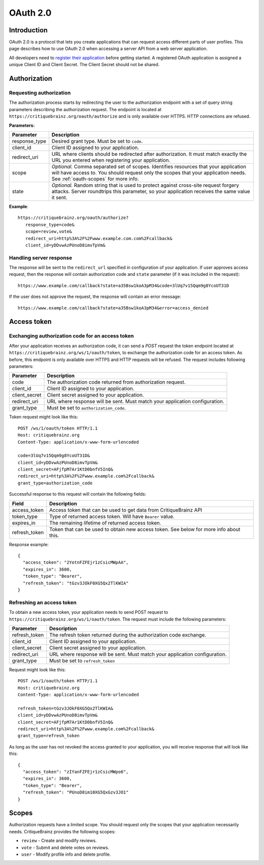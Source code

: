 OAuth 2.0
=========

Introduction
------------

OAuth 2.0 is a protocol that lets you create applications that can request access different parts of user profiles.
This page describes how to use OAuth 2.0 when accessing a server API from a web server application.

All developers need to `register their application <https://critiquebrainz.org/profile/applications/>`_ before
getting started. A registered OAuth application is assigned a unique Client ID and Client Secret.
The Client Secret should not be shared.

Authorization
-------------

Requesting authorization
^^^^^^^^^^^^^^^^^^^^^^^^

The authorization process starts by redirecting the user to the authorization endpoint with a set of
query string parameters describing the authorization request.
The endpoint is located at ``https://critiquebrainz.org/oauth/authorize`` and is only available over HTTPS.
HTTP connections are refused.

**Parameters:**

+---------------+----------------------------------------------------------------------------------------+
| Parameter     | Description                                                                            |
+===============+========================================================================================+
| response_type | Desired grant type. Must be set to ``code``.                                           |
+---------------+----------------------------------------------------------------------------------------+
| client_id     | Client ID assigned to your application.                                                |
+---------------+----------------------------------------------------------------------------------------+
| redirect_uri  | URL where clients should be redirected after authorization. It must match exactly      |
|               | the URL you entered when registering your application.                                 |
+---------------+----------------------------------------------------------------------------------------+
| scope         | *Optional.* Comma separated set of scopes. Identifies resources that your application  |
|               | will have access to. You should request only the scopes that your application needs.   |
|               | See :ref:`oauth-scopes` for more info.                                                 |
+---------------+----------------------------------------------------------------------------------------+
| state         | *Optional.* Random string that is used to protect against cross-site request forgery   |
|               | attacks. Server roundtrips this parameter, so your application receives the same value |
|               | it sent.                                                                               |
+---------------+----------------------------------------------------------------------------------------+

**Example**::

   https://critiquebrainz.org/oauth/authorize?
      response_type=code&
      scope=review,vote&
      redirect_uri=http%3A%2F%2Fwww.example.com.com%2Fcallback&
      client_id=yDDvwAzPUnoD8imvTpVm&

Handling server response
^^^^^^^^^^^^^^^^^^^^^^^^

The response will be sent to the ``redirect_url`` specified in configuration of your application.
If user approves access request, then the response will contain authorization code and ``state``
parameter (if it was included in the request)::

   https://www.example.com/callback?state=a35Bsw1koA3pM34&code=3lUq7v15Qqm9g8YcoUT31D

If the user does not approve the request, the response will contain an error message::

   https://www.example.com/callback?state=a35Bsw1koA3pM34&error=access_denied

Access token
------------

Exchanging authorization code for an access token
^^^^^^^^^^^^^^^^^^^^^^^^^^^^^^^^^^^^^^^^^^^^^^^^^

After your application receives an authorization code, it can send a *POST* request the token endpoint
located at ``https://critiquebrainz.org/ws/1/oauth/token``, to exchange the authorization code for
an access token. As before, this endpoint is only available over HTTPS and HTTP requests will be refused.
The request includes following parameters:

+---------------+----------------------------------------------------------------------------------------+
| Parameter     | Description                                                                            |
+===============+========================================================================================+
| code          | The authorization code returned from authorization request.                            |
+---------------+----------------------------------------------------------------------------------------+
| client_id     | Client ID assigned to your application.                                                |
+---------------+----------------------------------------------------------------------------------------+
| client_secret | Client secret assigned to your application.                                            |
+---------------+----------------------------------------------------------------------------------------+
| redirect_uri  | URL where response will be sent. Must match your application configuration.            |
+---------------+----------------------------------------------------------------------------------------+
| grant_type    | Must be set to ``authorization_code``.                                                 |
+---------------+----------------------------------------------------------------------------------------+

Token request might look like this::

   POST /ws/1/oauth/token HTTP/1.1
   Host: critiquebrainz.org
   Content-Type: application/x-www-form-urlencoded

   code=3lUq7v15Qqm9g8YcoUT31D&
   client_id=yDDvwAzPUnoD8imvTpVm&
   client_secret=AFjfpM7Ar1KtD0bnfV5InQ&
   redirect_uri=http%3A%2F%2Fwww.example.com%2Fcallback&
   grant_type=authorization_code

Successful response to this request will contain the following fields:

+---------------+----------------------------------------------------------------------------------------+
| Field         | Description                                                                            |
+===============+========================================================================================+
| access_token  | Access token that can be used to get data from CritiqueBrainz API                      |
+---------------+----------------------------------------------------------------------------------------+
| token_type    | Type of returned access token. Will have ``Bearer`` value.                             |
+---------------+----------------------------------------------------------------------------------------+
| expires_in    | The remaining lifetime of returned access token.                                       |
+---------------+----------------------------------------------------------------------------------------+
| refresh_token | Token that can be used to obtain new access token. See below for more info about this. |
+---------------+----------------------------------------------------------------------------------------+

Response example::

   {
     "access_token": "2YotnFZFEjr1zCsicMWpAA",
     "expires_in": 3600,
     "token_type": "Bearer",
     "refresh_token": "tGzv3JOkF0XG5Qx2TlKWIA"
   }

Refreshing an access token
^^^^^^^^^^^^^^^^^^^^^^^^^^
To obtain a new access token, your application needs to send POST request to
``https://critiquebrainz.org/ws/1/oauth/token``. The request must include the following parameters:

+---------------+----------------------------------------------------------------------------------------+
| Parameter     | Description                                                                            |
+===============+========================================================================================+
| refresh_token | The refresh token returned during the authorization code exchange.                     |
+---------------+----------------------------------------------------------------------------------------+
| client_id     | Client ID assigned to your application.                                                |
+---------------+----------------------------------------------------------------------------------------+
| client_secret | Client secret assigned to your application.                                            |
+---------------+----------------------------------------------------------------------------------------+
| redirect_uri  | URL where response will be sent. Must match your application configuration.            |
+---------------+----------------------------------------------------------------------------------------+
| grant_type    | Must be set to ``refresh_token``                                                       |
+---------------+----------------------------------------------------------------------------------------+

Request might look like this::

   POST /ws/1/oauth/token HTTP/1.1
   Host: critiquebrainz.org
   Content-Type: application/x-www-form-urlencoded

   refresh_token=tGzv3JOkF0XG5Qx2TlKWIA&
   client_id=yDDvwAzPUnoD8imvTpVm&
   client_secret=AFjfpM7Ar1KtD0bnfV5InQ&
   redirect_uri=http%3A%2F%2Fwww.example.com%2Fcallback&
   grant_type=refresh_token

As long as the user has not revoked the access granted to your application, you will receive response
that will look like this::

   {
     "access_token": "zIYanFZFEjr1zCsicMWpo6",
     "expires_in": 3600,
     "token_type": "Bearer",
     "refresh_token": "PUnoD8im10XG5QxGzv3JO1"
   }


.. _oauth-scopes:

Scopes
------

Authorization requests have a limited scope. You should request only the scopes that your application
necessarily needs. CritiqueBrainz provides the following scopes:

* ``review`` - Create and modify reviews.
* ``vote`` - Submit and delete votes on reviews.
* ``user`` - Modify profile info and delete profile.

